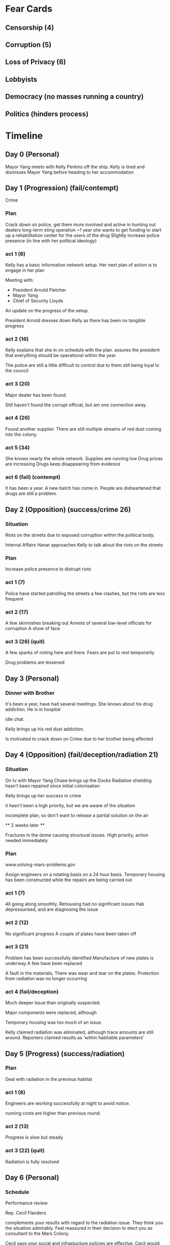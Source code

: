 * Fear Cards
** Censorship (4)
** Corruption (5)
** Loss of Privacy (6)
** Lobbyists
** Democracy (no masses running a country)
** Politics (hinders process)
* Timeline
** Day 0 (Personal)
   Mayor Yang meets with Kelly Perkins off the ship.
   Kelly is tired and dismisses Mayor Yang before heading to her accommodation
** Day 1 (Progression) (fail/contempt)
   Crime
*** Plan
    Crack down on police, get them more involved and active in hunting out dealers
    long-term sting operation ~1 year
    she wants to get funding to start up a rehabilitation center for the users of the drug
    Slightly increase police presence (in line with her political ideology)
*** act 1 (8)
    Kelly has a basic information network setup.
    Her next plan of action is to engage in her plan

    Meeting with:
    - President Arnold Fletcher
    - Mayor Yang
    - Chief of Security Lloyds
      
    An update on the progress of the setup.

    President Arnold dresses down Kelly as there has been no tangible progress
*** act 2 (16)
    Kelly explains that she in on schedule with the plan. assures the
    president that everything should be operational within the year.

    The police are still a little difficult to control due to them
    still being loyal to the council
*** act 3 (20)
    Major dealer has been found.

    Still haven't found the corrupt official, but am one connection away.
*** act 4 (26)
    Found another supplier.
    There are still multiple streams of red dust coming into the colony.
*** act 5 (34)
    She knows nearly the whole network.
    Supplies are running low
    Drug prices are increasing
    Drugs keep disappearing from evidence
*** act 6 (fail) (contempt)
    It has been a year.
    A new batch has come in.
    People are disheartened that drugs are still a problem.
** Day 2 (Opposition) (success/crime 26)
*** Situation
    Riots on the streets due to exposed corruption within the
    political body.

    Internal Affairs Hanar approaches Kelly to talk about the riots on
    the streets
*** Plan
    Increase police presence to distrupt riots
*** act 1 (7)
    Police have started patrolling the streets
    a few clashes, but the riots are less frequent
*** act 2 (17)
    A few skirmishes breaking out
    Arrests of several low-level officials for corruption
    A show of face
*** act 3 (26) (quit)
    A few sparks of rioting here and there.
    Fears are put to rest temporarily

    Drug problems are lessened
** Day 3 (Personal)
*** Dinner with Brother
    it's been a year, have had several meetings.
    She knows about his drug addiction. He is in hospital

    idle chat.

    Kelly brings up his red dust addiction.
    
    Is motivated to crack down on Crime due to her brother being affected
** Day 4 (Opposition) (fail/deception/radiation 21)
*** Situation
    On tv with Mayor Yang
    Chase brings up the Docks
    Radiation shielding hasn't been repaired since initial
    colonisation

    Kelly brings up her success in crime

    it hasn't been a high priority, but we are aware of the situation

    incomplete plan, so don't want to release a partial solution on the air

    ** 2 weeks later **

    Fractures in the dome causing structural issues.
    High priority, action needed immediately
*** Plan
    www.solving-mars-problems.gov
    
    Assign engineers on a rotating basis on a 24 hour basis.
    Temporary housing has been constructed while the repairs are being carried out
*** act 1 (7)
    All going along smoothly.
    Rehousing had no significant issues
    Hab depressurised, and are diagnosing the issue
*** act 2 (12)
    No significant progress
    A couple of plates have been taken off
*** act 3 (21)
    Problem has been successfully identified
    Manufacture of new plates is underway
    A few have been replaced

    A fault in the materials, There was wear and tear on the plates.
    Protection from radiation was no longer occurring
*** act 4 (fail/deception)
    Much deeper issue than originally suspected.

    Major components were replaced, although 

    Temporary housing was too much of an issue.

    Kelly claimed radiation was eliminated, although trace amounts are still around.
    Reporters claimed results as 'within habitable parameters'
** Day 5 (Progress) (success/radiation)
*** Plan
    Deal with radiation in the previous habitat
*** act 1 (8)
    Engineers are working successfully at night to avoid notice.

    running costs are higher than previous round.
*** act 2 (13)
    Progress is slow but steady
*** act 3 (22) (quit)
    Radiation is fully resolved
** Day 6 (Personal)
*** Schedule
    Performance review

    Rep. Cecil Flanders

    complements your results with regard to the radiation issue. They
    think you the situation admirably. Feel reassured in their
    decision to elect you as consultant to the Mars Colony.

    Cecil says your social and infrastucture policies are effective.
    Cecil would also like to maintain the political status quo

    Kelly has no intention of upsetting the status quo. /while
    secretly vying for the mayorship/.

    She feels she can do more
** Day 7 (Progress) (fail/contempt)
*** Plan
    More motivated since her brother is in rehab.
    was distracted due to media attention regarding the radiation
    
    Find the kingpin, and take them down.
*** act 1 (fail/contempt)
** Day 8 (Opposition) (fail/contempt)
*** Situation
    Job Starvation
*** Plan
    For a new society to thrive.
    Discipline is needed
    people need to accept things without understanding what is
    happening
    
    implement conscription for those without work.
    Police force are given a stipend.
    Bed and Board supplied.
    Job searching is allowed when in the force.
*** act 1 (6)
    Spoken to the police and they are willing to take these people on
    depending on government subsidies.

    Will accept for a period of time
*** act 2 (10)
    A few people have been moved off the street.
*** act 3 (16)
    People are signing up regularly
    No serious issues
    President has been updated
    public is keeping a close eye on the situation
*** act 4 (fail/contempt)
    People weren't too motivated to actually join the police force.
    They weren't very close with in first place as they were hunted by
    the police
** Day 9 (Progress) (fail/scandal)
*** Plan
    Same plan
    Enact law rather than incentives
*** act 1 (fail/scandal)
    The police went on strike, saying they would quit if the law was
    enacted.
** Day 10 (Personal)
*** Situation
    Brother goes to meet Kelly

    Pep talk
** Day 11 (Progress) (fail/contempt)
*** Plan
    Fix crime stuff
*** act 1 (fail/contempt)
** End Game
   
   Drugs move off the streets and into the homes

   Labour, not enough jobs, too many people in the second gen.

   Radiation, area is habitable again, begrudgingly respectful of your
   attempts to fix your mistakes, even if it was behind their backs.

  ** Kelly **
  A string of dissapointments

  In a small community, she decides to head home.

  Takes a low-level position back on earth where she stops seeking
  power and glory.

  Dies at 45 where she kills herself due to the guilt of having failed
  the Mars Colony

  She has been cast out of her family, specifically her father who
  disapproved of the scandal.

  ** Andrew Perkins **

  Reverts back to addiction after the death of his Sister
    

    
